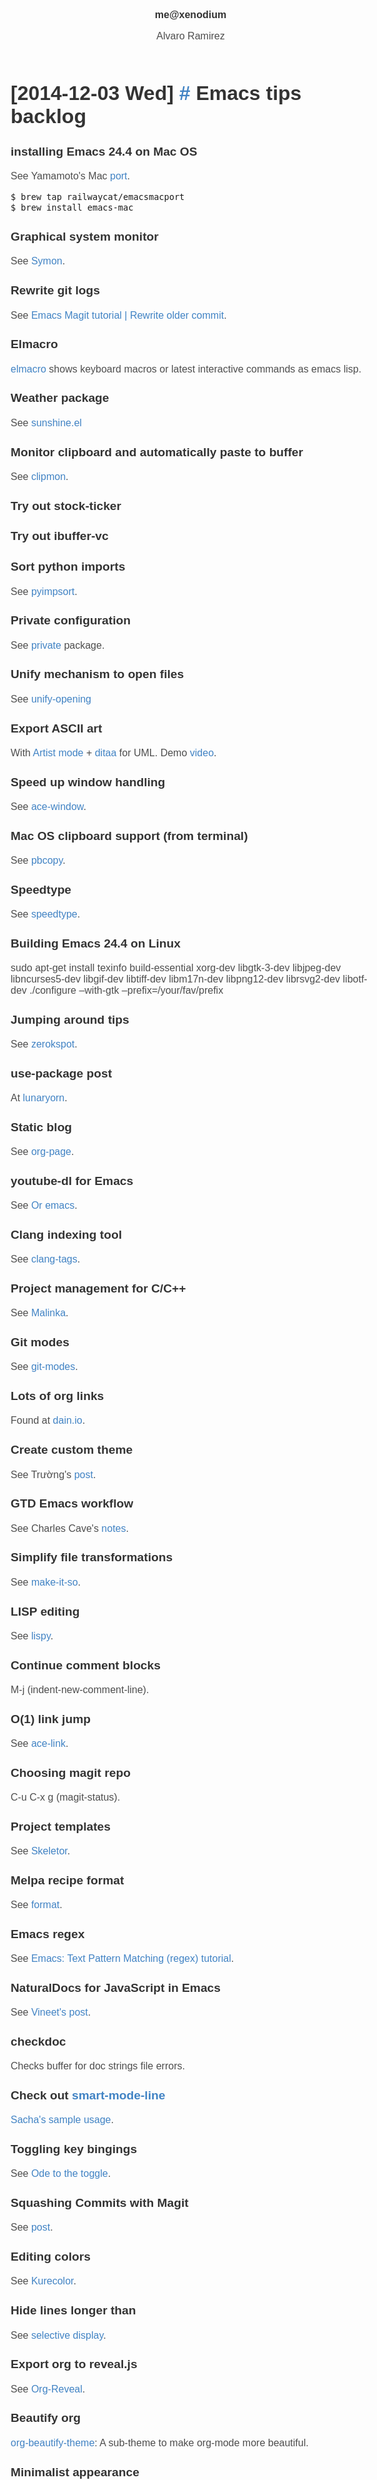 #+TITLE: me@xenodium
#+AUTHOR: Alvaro Ramirez
#+OPTIONS: toc:nil num:nil ^:nil
#+HTML_HEAD_EXTRA: <style type="text/css">
#+HTML_HEAD_EXTRA: body {
#+HTML_HEAD_EXTRA:   padding: 25px;
#+HTML_HEAD_EXTRA:   margin: 0px;
#+HTML_HEAD_EXTRA:   font-size: 100%;
#+HTML_HEAD_EXTRA: }
#+HTML_HEAD_EXTRA: .title {
#+HTML_HEAD_EXTRA:   font-size: 1em;
#+HTML_HEAD_EXTRA:   text-align: center;
#+HTML_HEAD_EXTRA:   color: rgb(51, 51, 51);
#+HTML_HEAD_EXTRA: }
#+HTML_HEAD_EXTRA: #content {
#+HTML_HEAD_EXTRA:   width: 50%;
#+HTML_HEAD_EXTRA:   margin: 0 auto;
#+HTML_HEAD_EXTRA:
#+HTML_HEAD_EXTRA: }
#+HTML_HEAD_EXTRA: pre {
#+HTML_HEAD_EXTRA:   box-shadow: none;
#+HTML_HEAD_EXTRA: }
#+HTML_HEAD_EXTRA: p, .org-ol, .org-ul {
#+HTML_HEAD_EXTRA:   color: rgb(77, 77, 77);
#+HTML_HEAD_EXTRA:   font-size: 1em;
#+HTML_HEAD_EXTRA:   font-style: normal;
#+HTML_HEAD_EXTRA:   font-family: jaf-bernino-sans, 'Lucida Grande',
#+HTML_HEAD_EXTRA:       'Lucida Sans Unicode', 'Lucida Sans', Geneva,
#+HTML_HEAD_EXTRA:       Verdana, sans-serif;
#+HTML_HEAD_EXTRA:   font-weight: 300;
#+HTML_HEAD_EXTRA:   text-rendering: optimizelegibility;
#+HTML_HEAD_EXTRA: }
#+HTML_HEAD_EXTRA: h1, h2, h3, h4, h5 {
#+HTML_HEAD_EXTRA:   font-family: jaf-bernino-sans, 'Lucida Grande',
#+HTML_HEAD_EXTRA:       'Lucida Sans Unicode', 'Lucida Sans', Geneva,
#+HTML_HEAD_EXTRA:       Verdana, sans-serif;
#+HTML_HEAD_EXTRA:   text-rendering: optimizelegibility;
#+HTML_HEAD_EXTRA:   color: rgb(51, 51, 51);
#+HTML_HEAD_EXTRA: }
#+HTML_HEAD_EXTRA: h1 {
#+HTML_HEAD_EXTRA:   font-size: 2em;
#+HTML_HEAD_EXTRA: }
#+HTML_HEAD_EXTRA: h2 {
#+HTML_HEAD_EXTRA:   font-size: 1.6em;
#+HTML_HEAD_EXTRA:   margin-bottom: 0px;
#+HTML_HEAD_EXTRA: }
#+HTML_HEAD_EXTRA: h3 {
#+HTML_HEAD_EXTRA:   font-size: 1.2em;
#+HTML_HEAD_EXTRA: }
#+HTML_HEAD_EXTRA: .timestamp {
#+HTML_HEAD_EXTRA:  color: #FF3E96;
#+HTML_HEAD_EXTRA:  font-family: jaf-bernino-sans, 'Lucida Grande',
#+HTML_HEAD_EXTRA:       'Lucida Sans Unicode', 'Lucida Sans', Geneva,
#+HTML_HEAD_EXTRA:       Verdana, sans-serif;
#+HTML_HEAD_EXTRA:  font-size: 0.5em;
#+HTML_HEAD_EXTRA:  font-style: normal;
#+HTML_HEAD_EXTRA:  font-weight: 300;
#+HTML_HEAD_EXTRA:  display: block;
#+HTML_HEAD_EXTRA: }
#+HTML_HEAD_EXTRA: a {
#+HTML_HEAD_EXTRA:  text-decoration: none;
#+HTML_HEAD_EXTRA:  color: #4183C4;
#+HTML_HEAD_EXTRA: }
#+HTML_HEAD_EXTRA: a:visited {
#+HTML_HEAD_EXTRA:  background-color: #4183C4;
#+HTML_HEAD_EXTRA: }
#+HTML_HEAD_EXTRA: .outline-2 {
#+HTML_HEAD_EXTRA:   margin-bottom: 75px;
#+HTML_HEAD_EXTRA: }
#+HTML_HEAD_EXTRA: @media only screen and (max-width: 480px), only screen and (max-device-width: 480px) {
#+HTML_HEAD_EXTRA:   body {
#+HTML_HEAD_EXTRA:     font-size: 230%;
#+HTML_HEAD_EXTRA:   }
#+HTML_HEAD_EXTRA:   #content {
#+HTML_HEAD_EXTRA:     width: 90%;
#+HTML_HEAD_EXTRA:   }
#+HTML_HEAD_EXTRA: }
#+HTML_HEAD_EXTRA: </style>
* [2014-12-03 Wed] [[#emacs-tips-backlog][#]] Emacs tips backlog
  :PROPERTIES:
  :CUSTOM_ID: emacs-tips-backlog
  :END:
*** installing Emacs 24.4 on Mac OS
    See Yamamoto's Mac [[https://github.com/railwaycat/emacs-mac-port][port]].
#+BEGIN_SRC sh
  $ brew tap railwaycat/emacsmacport
  $ brew install emacs-mac
#+END_SRC
*** Graphical system monitor
    See [[https://github.com/zk-phi/symon][Symon]].
*** Rewrite git logs
    See [[http://shingofukuyama.github.io/emacs-magit-reword-commit-messages/][Emacs Magit tutorial | Rewrite older commit]].
*** Elmacro
    [[https://github.com/Silex/elmacro][elmacro]] shows keyboard macros or latest interactive commands as emacs lisp.
*** Weather package
    See [[https://github.com/aaronbieber/sunshine.el][sunshine.el]]
*** Monitor clipboard and automatically paste to buffer
    See [[https://github.com/bburns/clipmon][clipmon]].
*** Try out stock-ticker
*** Try out ibuffer-vc
*** Sort python imports
    See [[https://github.com/emacs-pe/pyimpsort.el][pyimpsort]].
*** Private configuration
    See [[https://github.com/cheunghy/private][private]] package.
*** Unify mechanism to open files
    See [[https://github.com/DamienCassou/unify-opening][unify-opening]]
*** Export ASCII art
    With [[http://www.lysator.liu.se/~tab/artist/][Artist mode]] + [[http://ditaa.sourceforge.net][ditaa]] for UML. Demo [[https://www.youtube.com/watch?v=cIuX87Xo8Fc][video]].
*** Speed up window handling
    See [[https://github.com/abo-abo/ace-window][ace-window]].
*** Mac OS clipboard support (from terminal)
    See [[https://github.com/jkp/pbcopy.el][pbcopy]].
*** Speedtype
    See [[https://github.com/hagleitn/speed-type][speedtype]].
*** Building Emacs 24.4 on Linux
    sudo apt-get install texinfo build-essential xorg-dev libgtk-3-dev libjpeg-dev libncurses5-dev libgif-dev libtiff-dev libm17n-dev libpng12-dev librsvg2-dev libotf-dev
./configure --with-gtk --prefix=/your/fav/prefix
*** Jumping around tips
    See [[http://zerokspot.com/weblog/2015/01/07/jumping-around-in-emacs/][zerokspot]].
*** use-package post
    At [[http://www.lunaryorn.com/2015/01/06/my-emacs-configuration-with-use-package.html][lunaryorn]].
*** Static blog
    See [[https://github.com/kelvinh/org-page][org-page]].
*** youtube-dl for Emacs
    See [[http://oremacs.com/2015/01/05/youtube-dl/][Or emacs]].
*** Clang indexing tool
    See [[http://ffevotte.github.io/clang-tags/][clang-tags]].
*** Project management for C/C++
    See [[https://github.com/LefterisJP/malinka][Malinka]].
*** Git modes
    See [[https://github.com/magit/git-modes][git-modes]].
*** Lots of org links
    Found at [[http://dain.io/blog/2014/12/31/why-should-developers-and-managers-use-emacs/][dain.io]].
*** Create custom theme
    See Trường's [[http://truongtx.me/2013/03/31/color-theming-in-emacs-24/][post]].
*** GTD Emacs workflow
    See Charles Cave's [[http://members.optusnet.com.au/~charles57/GTD/gtd_workflow.html][notes]].
*** Simplify file transformations
    See [[https://github.com/abo-abo/make-it-so][make-it-so]].
*** LISP editing
    See [[https://github.com/abo-abo/lispy][lispy]].
*** Continue comment blocks
    M-j (indent-new-comment-line).
*** O(1) link jump
    See [[http://melpa.org/?utm_source%3Ddlvr.it&utm_medium%3Dtwitter#/ace-link][ace-link]].
*** Choosing magit repo
    C-u C-x g (magit-status).
*** Project templates
    See [[https://github.com/chrisbarrett/skeletor.el][Skeletor]].
*** Melpa recipe format
    See [[https://github.com/milkypostman/melpa#recipe-format][format]].
*** Emacs regex
    See [[http://ergoemacs.org/emacs/emacs_regex.html][Emacs: Text Pattern Matching (regex) tutorial]].
*** NaturalDocs for JavaScript in Emacs
    See [[http://naiquevin.github.io/naturaldocs-for-javascript-in-emacs.html][Vineet's post]].
*** checkdoc
    Checks buffer for doc strings file errors.
*** Check out [[https://github.com/Bruce-Connor/smart-mode-line][smart-mode-line]]
    [[http://pages.sachachua.com/.emacs.d/Sacha.html][Sacha's sample usage]].
*** Toggling key bingings
    See [[http://oremacs.com/2014/12/25/ode-to-toggle/][Ode to the toggle]].
*** Squashing Commits with Magit
    See [[http://howardism.org/Technical/Emacs/magit-squashing.html][post]].
*** Editing colors
    See [[https://github.com/emacsfodder/kurecolor][Kurecolor]].
*** Hide lines longer than
    See [[http://www.gnu.org/software/emacs/manual/html_node/emacs/Selective-Display.html][selective display]].
*** Export org to reveal.js
    See [[https://github.com/yjwen/org-reveal/tree/stable][Org-Reveal]].
*** Beautify org
    [[https://github.com/jonnay/emagicians-starter-kit/blob/master/themes/org-beautify-theme.org][org-beautify-theme]]: A sub-theme to make org-mode more beautiful.
*** Minimalist appearance
    See [[https://github.com/dandavison/minimal][minimal]].
*** Want buffer local cursor color?
    See [[https://github.com/skk-dev/ddskk/blob/master/READMEs/README.ccc.org][ccc]].
*** Narrowing regions
    - C-x n n (narrow-to-region).
    - C-x n w (widen).
*** Linux system-wide Emacs keybindings
    See [[http://promberger.info/linux/2010/02/16/how-to-get-emacs-key-bindings-in-ubuntu/][How to get Emacs key bindings in Ubuntu]].
*** Org Protocol
    - See Irreal's [[http://irreal.org/blog/?p=3594][post]].
    - See Or Emacs's [[http://oremacs.com/2015/01/07/org-protocol-1/][part 1]] and [[http://oremacs.com/2015/01/08/org-protocol-2/][part 2]].
*** Editing XML?
    Try out [[https://www.gnu.org/software/emacs/manual/nxml-mode.html][nxml-mode]].
*** Move by parens
    For example, C-M-u moves backward out of one level of parentheses. More at the [[https://www.gnu.org/software/emacs/manual/html_node/emacs/Moving-by-Parens.html][manual]].
*** Debug expanded elisp macros
    See Wisdom and Wonder's [[http://www.wisdomandwonder.com/link/9316/how-to-debug-expanded-elisp-macros][post]].
*** Working with Java
    - [[https://github.com/m0smith/malabar-mode][Malabar mode]].
*** Describe bindings
    - C-h b lists all bindings.
    - Narrow down with occurr or Helm!
*** Shell commands
    - C-u M-! (inline shell-command).
    - C-u M-| (shell-command-on-region).
*** Search manuals
    - info-apropos (lookup subject in all manuals).
    - emacs-index-search (lookup subject in Emacs manual).
*** Recursive query/replace
    - M-x find-dired RET.
    - Navigate to location, RET.
    - Add find argument (omit for all files), RET.
    - t (select all).
    - Q (query-replace).
    - Enter search/replace terms.
    - y/n for each match.
    - C-x s ! (save all).
*** Disable furniture
#+BEGIN_SRC emacs-lisp
  (menu-bar-mode -1)
  (toggle-scroll-bar -1)
  (tool-bar-mode -1)
#+END_SRC
*** Repeat last command
    C-x z (and just z threreafter).
*** Replace char with a newline
    - M-x replace-string RET ; RET C-q C-j.
    - C-q (quoted-insert).
    - C-j (newline).
* [2014-09-20 Sat] [[#emacs-lisp-bookmarks][#]] Emacs lisp bookmarks
  :PROPERTIES:
  :CUSTOM_ID: emacs-lisp-bookmarks
  :END:
  - [[https://github.com/kinghom/elisp-guide][A quick guide to Emacs Lisp programming]]
  - [[http://harryrschwartz.com/2014/04/08/an-introduction-to-emacs-lisp.html][An introduction to emacs lisp]]
  - [[http://www.emacswiki.org/emacs/ElDoc][eldoc-mode]]
  - [[https://github.com/abo-abo/elisp-guide][Emacs Lisp Guide]]
  - [[http://www.emacswiki.org/emacs/EmacsSymbolNotation][Emacs symbol notation]]
  - [[http://www.emacswiki.org/emacs/find-library.el][find-library]]
  - [[https://yoo2080.wordpress.com/2013/09/22/how-to-choose-emacs-lisp-package-namespace-prefix][How to choose Emacs Lisp package namespace prefix]]
  - [[http://emacslife.com/how-to-read-emacs-lisp.html][How to read emacs lisp:]]
  - [[https://yoo2080.wordpress.com/2014/07/20/it-is-not-hard-to-edit-lisp-code/][It's not hard to edit Lisp code]]
  - [[http://bzg.fr/learn-emacs-lisp-in-15-minutes.html][Learn emacs lisp in 15 minutes]]
  - [[https://yoo2080.wordpress.com/2013/08/07/living-with-emacs-lisp][Living with Emacs Lisp]]
  - [[http://emacslife.com/how-to-read-emacs-lisp.html][Read Lisp, Tweak Emacs]]
  - [[https://github.com/purcell/elisp-slime-nav][Slime-style navigation for Emacs Lisp]]
  - [[https://www.youtube.com/watch?v=XjKtkEMUYGc&feature=youtu.be][Writing a Spotify Client]]
  - [[http://ergoemacs.org/emacs/elisp_common_functions.html][Xah's Common Emacs Lisp Functions]]
  - [[http://ergoemacs.org/emacs/elisp_idioms_batch.html][Xah's Emacs Lisp idioms for Text Processing in Batch Style]]
  - [[http://ergoemacs.org/emacs/elisp.html][Xah's Emacs Lisp Tutorial]]
* [2014-09-19 Fri] [[#emacs-bookmarks][#]] Emacs bookmarks
  :PROPERTIES:
  :CUSTOM_ID: emacs-bookmarks
  :END:
  - [[http://blog.aaronbieber.com][Aaron Bieber's blog]]
  - [[https://github.com/baohaojun/ajoke][Ajoke]]
  - [[http://www.masteringemacs.org/article/introduction-magit-emacs-mode-git][An introduction to Magit, an Emacs mode for Git]]
  - [[https://github.com/apg/emacs-config/tree/master/lisp/activator.d][Andrew Gwozdziewycz's init.el]]
  - [[http://m00natic.github.io/emacs/emacs-wiki.html][Andrey's Opionated Emacs Guide]]
  - [[https://github.com/ikame/.emacs.d-literate][Anler Hernandez's literate config]]
  - [[https://github.com/emacs-tw/awesome-emacs/blob/master/README.org][Awesome Emacs]]
  - [[https://github.com/redguardtoo/emacs.d/][Chen Bin's init.el]]
  - [[http://mbork.pl/Content_AND_Presentation][Content AND Presentation]]
  - [[https://sites.google.com/site/drielsma/xcodeplusemacs][Emacs for Cocoa development]]
  - [[https://github.com/pierre-lecocq/emacs4developers][Emacs for developers]]
  - [[http://roupam.github.io/][Emacs for Xcode+ios Development]]
  - [[http://emacshorrors.com][Emacs horrors]]
  - [[http://emacsnyc.org/videos.html][Emacs NYC videos]]
  - [[http://emacsredux.com/][Emacs redux]]
  - [[http://emacsrocks.com][Emacs rocks]]
  - [[http://lavnir.be/wp/][Emacs | less]]
  - [[http://emacslife.com/][Emacslife]]
  - [[https://github.com/jonnay/emagicians-starter-kit][Emagicians starter kit]]
  - [[http://endlessparentheses.com][Endless parenthesis]]
  - [[https://github.com/ejmr/DotEmacs/blob/master/.emacs][Eric James Michael Ritz]]
  - [[http://fukuyama.co][Fukuyama's Emacs/iOS]]
  - [[http://doc.rix.si/org/fsem.html][Hardcore Freestyle Emacs]]
  - [[https://github.com/huseyinyilmaz/emacs-config/blob/master/lisp/user-init.el][Huseyin Yilmaz]]
  - [[https://github.com/skeeto/javadoc-lookup][javadoc-lookup]]
  - [[http://www.lunaryorn.com/][Lunarsite]]
  - [[http://zeekat.nl/articles/making-emacs-work-for-me.html][Making Emacs work for me]]
  - [[https://github.com/msparks/dotfiles/blob/master/.emacs][Mark Sparks's init.el]]
  - [[http://www.masteringemacs.org][Mastering Emacs]]
  - [[http://writequit.org/org/settings.htm][Mathew Lee Hinman's config]]
  - [[http://bbbscarter.wordpress.com/category/coding/emacs/][Nerdgasms's Emacs tips]]
  - [[https://github.com/al-skobelev/objc-yassnippets/tree/master/objc-mode][Objective-C snippets #1]]
  - [[https://github.com/altschuler/yas-objc][Objective-C snippets #2]]
  - [[https://github.com/al-skobelev/objc-yassnippets][Objective-C snippets #3]]
  - [[https://github.com/bodil/ohai-emacs][Ohai Emacs]]
  - [[http://oremacs.com/][Or Emacs]]
  - [[http://sachachua.com][Sachua Chua]]
  - [[http://sakito.jp/emacs/emacsobjectivec.html][Sakito's Emacs Objective-C]]
  - [[http://truongtx.me/categories.html#emacs-ref][Trần Xuân Trường's Emacs posts]]
  - [[http://tuhdo.github.io/c-ide.html][Tuhdo's C/C++ dev on Emacs]]
  - [[http://tv.uvigo.es/gl/serial/513.html][Universidad de Vigo's Emacs course]]
  - [[http://emacs.stackexchange.com/questions/2571/what-emacs-communities-exist][What Emacs communities exist?]]
  - [[http://whattheemacsd.com/][What the Emacsd]]
  - [[http://www.wisdomandwonder.com/][Wisdom and Wonder]]
  - [[https://github.com/zegal/yasobjc][Yasnippet generator for Cocoa iphone SDK]]
  - [[https://yoo2080.wordpress.com/category/emacs/][Yoo Box's Emacs category]]
  - [[http://ericscrosson.wordpress.com][Zen in the Art of Emacs]]
    

